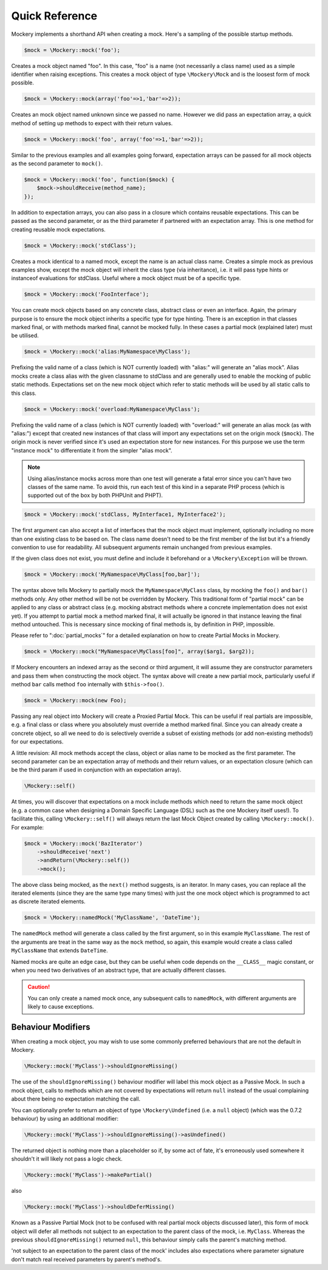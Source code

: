 .. index::
    single: Reference; Quick Reference

Quick Reference
===============

Mockery implements a shorthand API when creating a mock. Here's a sampling of
the possible startup methods.

.. code-block:: php

    $mock = \Mockery::mock('foo');

Creates a mock object named "foo". In this case, "foo" is a name (not
necessarily a class name) used as a simple identifier when raising exceptions.
This creates a mock object of type ``\Mockery\Mock`` and is the loosest form
of mock possible.

.. code-block:: php

    $mock = \Mockery::mock(array('foo'=>1,'bar'=>2));

Creates an mock object named unknown since we passed no name. However we did
pass an expectation array, a quick method of setting up methods to expect with
their return values.

.. code-block:: php

    $mock = \Mockery::mock('foo', array('foo'=>1,'bar'=>2));

Similar to the previous examples and all examples going forward, expectation
arrays can be passed for all mock objects as the second parameter to
``mock()``.

.. code-block:: php

    $mock = \Mockery::mock('foo', function($mock) {
        $mock->shouldReceive(method_name);
    });

In addition to expectation arrays, you can also pass in a closure which
contains reusable expectations. This can be passed as the second parameter, or
as the third parameter if partnered with an expectation array. This is one
method for creating reusable mock expectations.

.. code-block:: php

    $mock = \Mockery::mock('stdClass');

Creates a mock identical to a named mock, except the name is an actual class
name. Creates a simple mock as previous examples show, except the mock object
will inherit the class type (via inheritance), i.e. it will pass type hints or
instanceof evaluations for stdClass. Useful where a mock object must be of a
specific type.

.. code-block:: php

    $mock = \Mockery::mock('FooInterface');

You can create mock objects based on any concrete class, abstract class or
even an interface. Again, the primary purpose is to ensure the mock object
inherits a specific type for type hinting. There is an exception in that
classes marked final, or with methods marked final, cannot be mocked fully. In
these cases a partial mock (explained later) must be utilised.

.. code-block:: php

    $mock = \Mockery::mock('alias:MyNamespace\MyClass');

Prefixing the valid name of a class (which is NOT currently loaded) with
"alias:" will generate an "alias mock". Alias mocks create a class alias with
the given classname to stdClass and are generally used to enable the mocking
of public static methods. Expectations set on the new mock object which refer
to static methods will be used by all static calls to this class.

.. code-block:: php

    $mock = \Mockery::mock('overload:MyNamespace\MyClass');

Prefixing the valid name of a class (which is NOT currently loaded) with
"overload:" will generate an alias mock (as with "alias:") except that created
new instances of that class will import any expectations set on the origin
mock (``$mock``). The origin mock is never verified since it's used an
expectation store for new instances. For this purpose we use the term
"instance mock" to differentiate it from the simpler "alias mock".

.. note::

    Using alias/instance mocks across more than one test will generate a fatal
    error since you can't have two classes of the same name. To avoid this,
    run each test of this kind in a separate PHP process (which is supported
    out of the box by both PHPUnit and PHPT).

.. code-block:: php

    $mock = \Mockery::mock('stdClass, MyInterface1, MyInterface2');

The first argument can also accept a list of interfaces that the mock object
must implement, optionally including no more than one existing class to be
based on. The class name doesn't need to be the first member of the list but
it's a friendly convention to use for readability. All subsequent arguments
remain unchanged from previous examples.

If the given class does not exist, you must define and include it beforehand
or a ``\Mockery\Exception`` will be thrown.

.. code-block:: php

    $mock = \Mockery::mock('MyNamespace\MyClass[foo,bar]');

The syntax above tells Mockery to partially mock the ``MyNamespace\MyClass``
class, by mocking the ``foo()`` and ``bar()`` methods only. Any other method
will be not be overridden by Mockery. This traditional form of "partial mock"
can be applied to any class or abstract class (e.g. mocking abstract methods
where a concrete implementation does not exist yet). If you attempt to partial
mock a method marked final, it will actually be ignored in that instance
leaving the final method untouched. This is necessary since mocking of final
methods is, by definition in PHP, impossible.

Please refer to ":doc:`partial_mocks`" for a detailed explanation on how to
create Partial Mocks in Mockery.

.. code-block:: php

    $mock = \Mockery::mock("MyNamespace\MyClass[foo]", array($arg1, $arg2));

If Mockery encounters an indexed array as the second or third argument, it
will assume they are constructor parameters and pass them when constructing
the mock object. The syntax above will create a new partial mock, particularly
useful if method ``bar`` calls method ``foo`` internally with
``$this->foo()``.

.. code-block:: php

    $mock = \Mockery::mock(new Foo);

Passing any real object into Mockery will create a Proxied Partial Mock. This
can be useful if real partials are impossible, e.g. a final class or class
where you absolutely must override a method marked final. Since you can
already create a concrete object, so all we need to do is selectively override
a subset of existing methods (or add non-existing methods!) for our
expectations.

A little revision: All mock methods accept the class, object or alias name to
be mocked as the first parameter. The second parameter can be an expectation
array of methods and their return values, or an expectation closure (which can
be the third param if used in conjunction with an expectation array).

.. code-block:: php

    \Mockery::self()

At times, you will discover that expectations on a mock include methods which
need to return the same mock object (e.g. a common case when designing a
Domain Specific Language (DSL) such as the one Mockery itself uses!). To
facilitate this, calling ``\Mockery::self()`` will always return the last Mock
Object created by calling ``\Mockery::mock()``. For example:

.. code-block:: php

    $mock = \Mockery::mock('BazIterator')
        ->shouldReceive('next')
        ->andReturn(\Mockery::self())
        ->mock();

The above class being mocked, as the ``next()`` method suggests, is an
iterator. In many cases, you can replace all the iterated elements (since they
are the same type many times) with just the one mock object which is
programmed to act as discrete iterated elements.

.. code-block:: php

    $mock = \Mockery::namedMock('MyClassName', 'DateTime');

The ``namedMock`` method will generate a class called by the first argument,
so in this example ``MyClassName``. The rest of the arguments are treat in the
same way as the ``mock`` method, so again, this example would create a class
called ``MyClassName`` that extends ``DateTime``.

Named mocks are quite an edge case, but they can be useful when code depends
on the ``__CLASS__`` magic constant, or when you need two derivatives of an
abstract type, that are actually different classes.

.. caution::

    You can only create a named mock once, any subsequent calls to
    ``namedMock``, with different arguments are likely to cause exceptions.

Behaviour Modifiers
-------------------

When creating a mock object, you may wish to use some commonly preferred
behaviours that are not the default in Mockery.

.. code-block:: php

    \Mockery::mock('MyClass')->shouldIgnoreMissing()

The use of the ``shouldIgnoreMissing()`` behaviour modifier will label this
mock object as a Passive Mock. In such a mock object, calls to methods which
are not covered by expectations will return ``null`` instead of the usual
complaining about there being no expectation matching the call.

You can optionally prefer to return an object of type ``\Mockery\Undefined``
(i.e.  a ``null`` object) (which was the 0.7.2 behaviour) by using an
additional modifier:

.. code-block:: php

    \Mockery::mock('MyClass')->shouldIgnoreMissing()->asUndefined()

The returned object is nothing more than a placeholder so if, by some act of
fate, it's erroneously used somewhere it shouldn't it will likely not pass a
logic check.

.. code-block:: php

    \Mockery::mock('MyClass')->makePartial()

also

.. code-block:: php

    \Mockery::mock('MyClass')->shouldDeferMissing()

Known as a Passive Partial Mock (not to be confused with real partial mock
objects discussed later), this form of mock object will defer all methods not
subject to an expectation to the parent class of the mock, i.e. ``MyClass``.
Whereas the previous ``shouldIgnoreMissing()`` returned ``null``, this
behaviour simply calls the parent's matching method.

.. note::

'not subject to an expectation to the parent class of the mock' includes also expectations where parameter signature don't match real received parameters by parent's method's.
